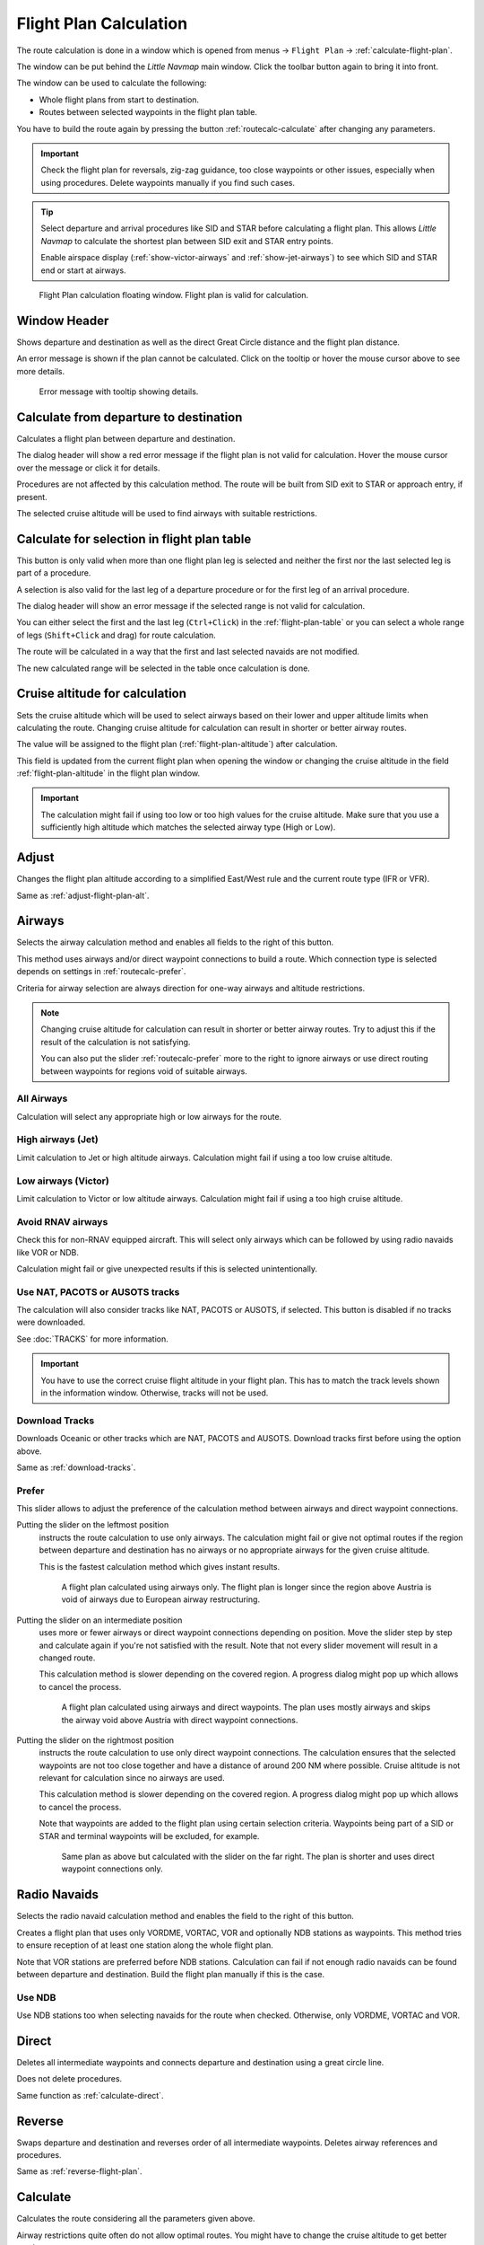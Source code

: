 |Calculate  Flight Plan| Flight Plan Calculation
----------------------------------------------------

The route calculation is done in a window which is opened from
menus -> ``Flight Plan`` -> :ref:`calculate-flight-plan`.

The window can be put behind the *Little Navmap* main window. Click the toolbar button
|Calculate  Flight Plan| again to bring it into front.

The window can be used to calculate the following:

-  Whole flight plans from start to destination.
-  Routes between selected waypoints in the flight plan table.

You have to build the route again by pressing the button :ref:`routecalc-calculate` after changing any parameters.

.. important::

  Check the flight plan for reversals, zig-zag guidance, too close waypoints or other issues,
  especially when using procedures. Delete waypoints manually if you find such cases.

.. tip::

  Select departure and arrival procedures like SID and STAR before calculating a flight plan.
  This allows *Little Navmap* to calculate the shortest plan between SID exit and STAR entry points.

  Enable airspace display (:ref:`show-victor-airways` and :ref:`show-jet-airways`) to see which SID and STAR
  end or start at airways.

.. figure:: ../images/routecalc.jpg

  Flight Plan calculation floating window. Flight plan is valid for calculation.

Window Header
~~~~~~~~~~~~~~~~~~~~~~~~~~~~~~~~~~~~~~

Shows departure and destination as well as the direct Great Circle distance and the flight plan distance.

An error message is shown if the plan cannot be calculated.
Click on the tooltip or hover the mouse cursor above to see more details.

.. figure:: ../images/routecalc_error.jpg

  Error message with tooltip showing details.

.. _routecalc-departure-to-destination:

Calculate from departure to destination
~~~~~~~~~~~~~~~~~~~~~~~~~~~~~~~~~~~~~~~~

Calculates a flight plan between departure and destination.

The dialog header will show a red error message if the flight plan is not valid for calculation.
Hover the mouse cursor over the message or click it for details.

Procedures are not affected by this calculation method. The route will be built from SID exit to
STAR or approach entry, if present.

The selected cruise altitude will be used to find airways with suitable restrictions.

.. _routecalc-selection:

Calculate for selection in flight plan table
~~~~~~~~~~~~~~~~~~~~~~~~~~~~~~~~~~~~~~~~~~~~~

This button is only valid when more than one flight plan leg is selected
and neither the first nor the last selected leg is part of a procedure.

A selection is also valid for the last leg of a departure procedure or for the first leg of an arrival procedure.

The dialog header will show an error message if the selected range is not valid for calculation.

You can either select the first and the last leg (``Ctrl+Click``) in the :ref:`flight-plan-table`
or you can select a whole range of legs (``Shift+Click`` and drag) for route calculation.

The route will be calculated in a way that the first and last selected navaids are not modified.

The new calculated range will be selected in the table once calculation is done.

.. _routecalc-cruise-alt:

Cruise altitude for calculation
~~~~~~~~~~~~~~~~~~~~~~~~~~~~~~~~~~~~~~~~~~~~~

Sets the cruise altitude which will be used to select airways based on their lower and
upper altitude limits when calculating the route.
Changing cruise altitude for calculation can result in shorter or better airway routes.

The value will be assigned to the flight plan (:ref:`flight-plan-altitude`) after calculation.

This field is updated from the current flight plan when opening the window or changing the cruise altitude in the field
:ref:`flight-plan-altitude` in the flight plan window.

.. important::

  The calculation might fail if using too low or too high values for the cruise altitude. Make sure that you use a
  sufficiently high altitude which matches the selected airway type (High or Low).

.. _routecalc-adjust:

Adjust
~~~~~~~~~~~~~~~~~~~~~~~~~~~~~~~~~~~~~~~~~~~~~

Changes the flight plan altitude according to a simplified East/West
rule and the current route type (IFR or VFR).

Same as :ref:`adjust-flight-plan-alt`.

.. _routecalc-airways:

Airways
~~~~~~~~~~~~~~~~~~~~~~~~~~~~~~~~~~~~~~~~~~~~~

Selects the airway calculation method and enables all fields to the right of this button.

This method uses airways and/or direct waypoint connections to build a route.
Which connection type is selected depends on settings in :ref:`routecalc-prefer`.

Criteria for airway selection are always direction for one-way airways and altitude restrictions.

.. note::

  Changing cruise altitude for calculation can result in shorter or better airway routes. Try to adjust this
  if the result of the calculation is not satisfying.

  You can also put the slider :ref:`routecalc-prefer` more to the right to ignore airways or use direct routing between
  waypoints for regions void of suitable airways.


All Airways
^^^^^^^^^^^^^^^^

Calculation will select any appropriate high or low airways for the route.

High airways (Jet)
^^^^^^^^^^^^^^^^^^^^^^^^^^^^^^^^^^^^^

Limit calculation to Jet or high altitude airways. Calculation might fail if using a too low cruise altitude.

Low airways (Victor)
^^^^^^^^^^^^^^^^^^^^^^^^^^^^^^^^^^^^^

Limit calculation to Victor or low altitude airways. Calculation might fail if using a too high cruise altitude.

.. _routecalc-rnav:

Avoid RNAV airways
^^^^^^^^^^^^^^^^^^^^^^^^^^^^^^^^^^^^^

Check this for non-RNAV equipped aircraft. This will select only airways which can be followed by using
radio navaids like VOR or NDB.

Calculation might fail or give unexpected results if this is selected unintentionally.

.. _routecalc-use-tracks:

Use NAT, PACOTS or AUSOTS tracks
^^^^^^^^^^^^^^^^^^^^^^^^^^^^^^^^^^^^^

The calculation will also consider tracks like NAT, PACOTS or AUSOTS, if selected. This button is
disabled if no tracks were downloaded.

See :doc:`TRACKS` for more information.

.. important::

  You have to use the correct cruise flight altitude in your flight plan.
  This has to match the track levels shown in the information window. Otherwise, tracks will not be used.


|Download Tracks| Download Tracks
^^^^^^^^^^^^^^^^^^^^^^^^^^^^^^^^^^^^^

Downloads Oceanic or other tracks which are NAT, PACOTS and AUSOTS. Download tracks first before
using the option above.

Same as :ref:`download-tracks`.

.. _routecalc-prefer:

Prefer
^^^^^^^^^^^^^^^^^^^^^

This slider allows to adjust the preference of the calculation method between airways and direct waypoint connections.

Putting the slider on the leftmost position
  instructs the route calculation to use only airways. The
  calculation might fail or give not optimal routes if the region between departure and destination has
  no airways or no appropriate airways for the given cruise altitude.

  This is the fastest calculation method which gives instant results.

  .. figure:: ../images/routecalcairways.jpg

    A flight plan calculated using airways only.
    The flight plan is longer since the region above Austria is void of airways
    due to European airway restructuring.

Putting the slider on an intermediate position
  uses more or fewer airways or direct waypoint connections depending on position.
  Move the slider step by step and calculate again if you're not satisfied with the result.
  Note that not every slider movement will result in a changed route.

  This calculation method is slower depending on the covered region. A progress dialog might pop
  up which allows to cancel the process.

  .. figure:: ../images/routecalcairwaysdirect.jpg

    A flight plan calculated using airways and direct waypoints. The plan uses mostly airways and
    skips the airway void above Austria with direct waypoint connections.

Putting the slider on the rightmost position
  instructs the route calculation to use only direct
  waypoint connections. The calculation ensures that the selected waypoints are not too close
  together and have a distance of around 200 NM where possible.
  Cruise altitude is not relevant for calculation since no airways are used.

  This calculation method is slower depending on the covered region. A progress dialog might pop
  up which allows to cancel the process.

  Note that waypoints are added to the flight plan using certain selection criteria.
  Waypoints being part of a SID or STAR and terminal waypoints will be excluded, for example.

  .. figure:: ../images/routecalcdirect.jpg

    Same plan as above but calculated with the slider on the far right.
    The plan is shorter and uses direct waypoint connections only.


Radio Navaids
~~~~~~~~~~~~~~~~~~~~~~~~~~~~~~~~~~~~~~~~~~~~~

Selects the radio navaid calculation method and enables the field to the right of this button.

Creates a flight plan that uses only VORDME, VORTAC, VOR and optionally NDB stations as waypoints.
This method tries to ensure reception of at least one station along the whole
flight plan.

Note that VOR stations are preferred before NDB stations. Calculation can fail if not
enough radio navaids can be found between departure and destination.
Build the flight plan manually if this is the case.

Use NDB
^^^^^^^^^^^^^^^^^^^^^

Use NDB stations too when selecting navaids for the route when checked. Otherwise, only VORDME, VORTAC and VOR.

Direct
~~~~~~~~~~~~~~~~~~~~~~~~~~~~~~~~~~~~~~~~~~~~~

Deletes all intermediate waypoints and connects departure and
destination using a great circle line.

Does not delete procedures.

Same function as :ref:`calculate-direct`.

Reverse
~~~~~~~~~~~~~~~~~~~~~~~~~~~~~~~~~~~~~~~~~~~~~

Swaps departure and destination and reverses order of all intermediate
waypoints. Deletes airway references and procedures.

Same as :ref:`reverse-flight-plan`.

.. _routecalc-calculate:

Calculate
~~~~~~~~~~~~~~~~~~~~~~~~~~~~~~~~~~~~~~~~~~~~~

Calculates the route considering all the parameters given above.

Airway restrictions quite often do not allow optimal routes. You might have to change the cruise
altitude to get better results.

You might also have to change the slider ``Prefer`` to adjust for airway and direct waypoint connection usage
if not satisfied with the result.

In any case check your flight plan before using it.
Remove wrongly selected waypoints near departure and destination manually.

.. _routecalc-close:

Close
~~~~~~~~~~~~~~~~~~~~~~~~~~~~~~~~~~~~~~~~~~~~~

Closes the window.


|Help| Help
~~~~~~~~~~~~~~~~~~~~~~~~~~~~~~~~~~~~~~~~~~~~~

Opens this chapter in the browsers.

.. |Download Tracks| image:: ../images/icon_airwaytrackdown.png
.. |Adjust Flight Plan Altitude| image:: ../images/icon_routeadjustalt.png
.. |Calculate Flight Plan| image:: ../images/icon_routecalc.png
.. |Help| image:: ../images/icon_help.png
